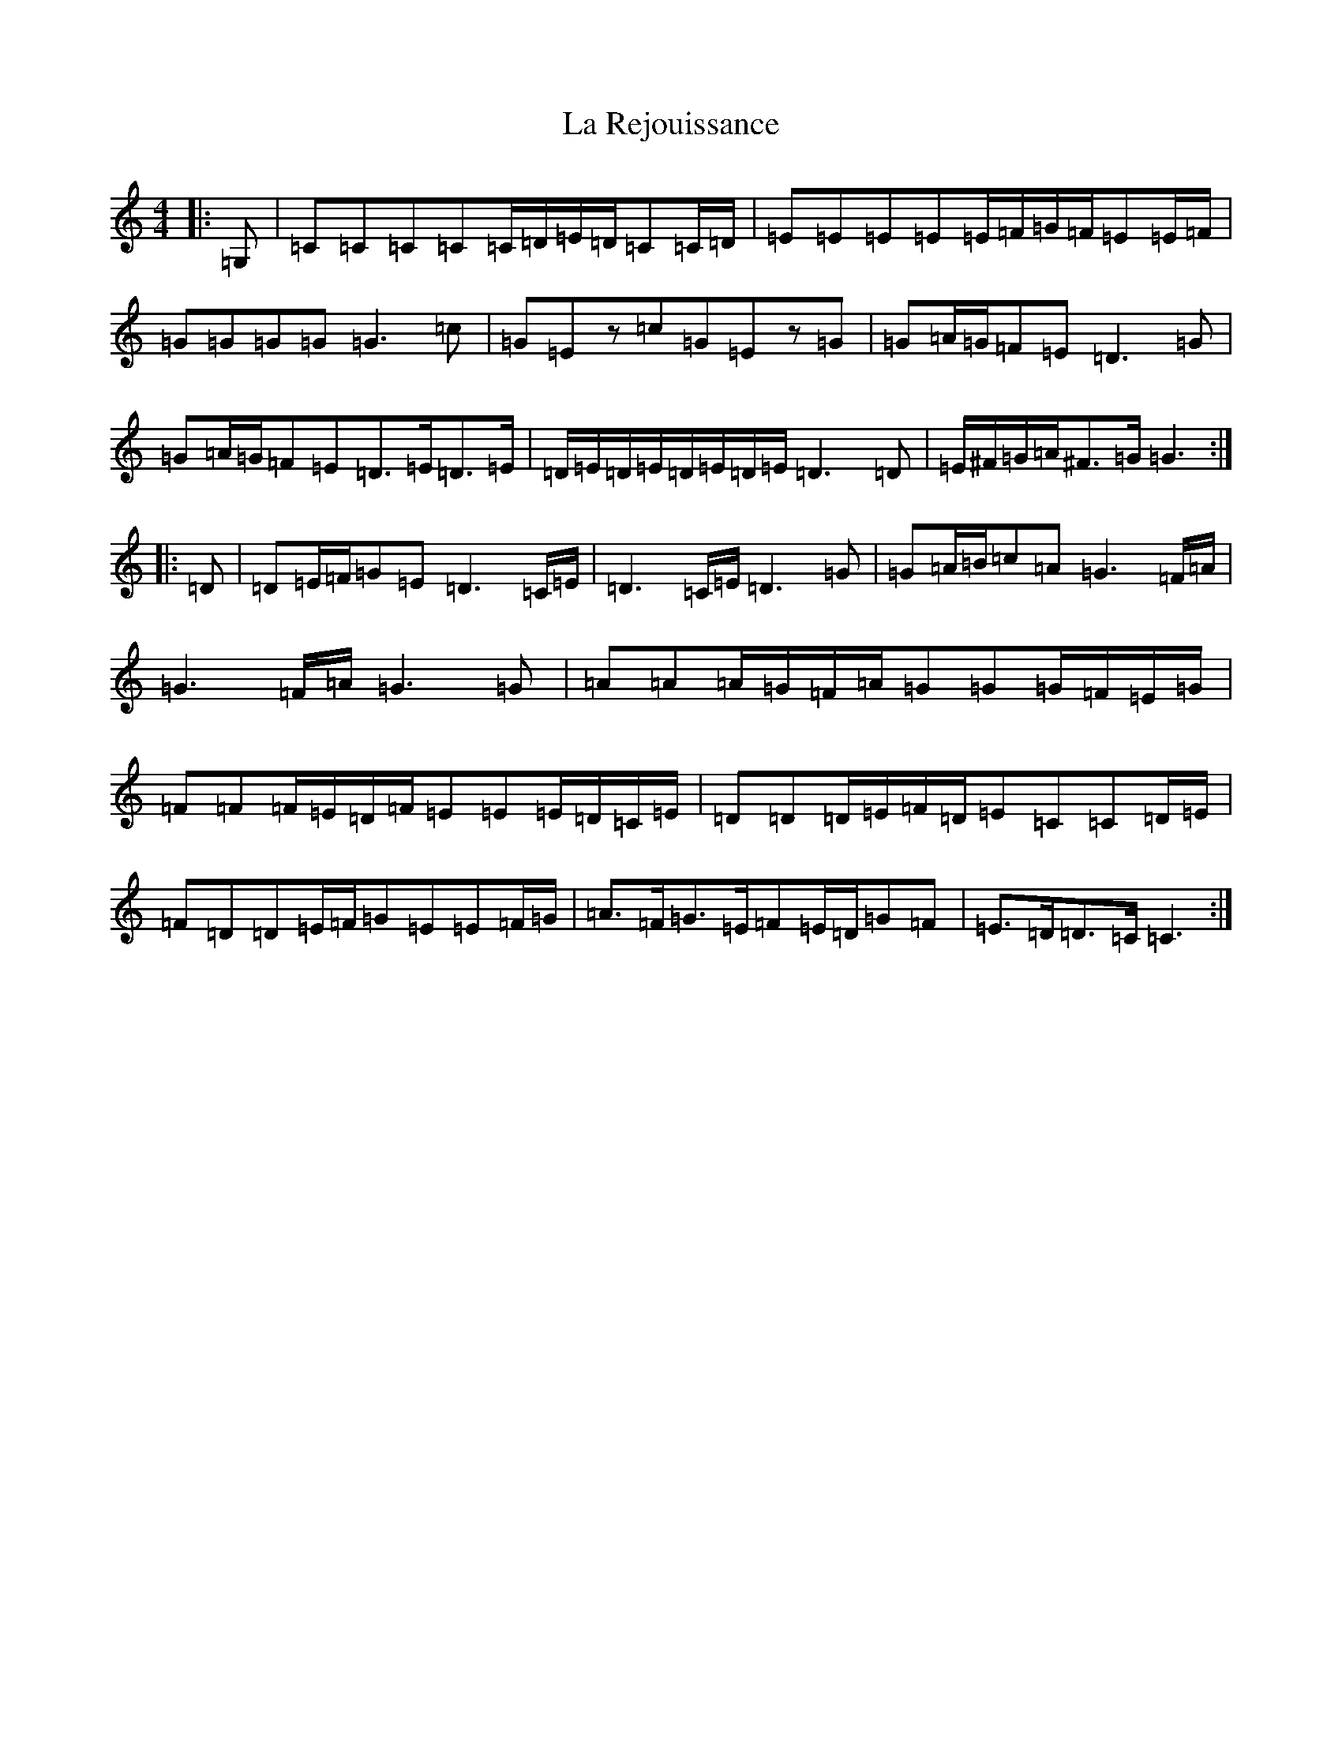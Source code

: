 X: 11787
T: La Rejouissance
S: https://thesession.org/tunes/8680#setting8680
Z: G Major
R: barndance
M: 4/4
L: 1/8
K: C Major
|:=G,|=C=C=C=C=C/2=D/2=E/2=D/2=C=C/2=D/2|=E=E=E=E=E/2=F/2=G/2=F/2=E=E/2=F/2|=G=G=G=G=G3=c|=G=Ez=c=G=Ez=G|=G=A/2=G/2=F=E=D3=G|=G=A/2=G/2=F=E=D>=E=D>=E|=D/2=E/2=D/2=E/2=D/2=E/2=D/2=E/2=D3=D|=E/2^F/2=G/2=A/2^F>=G=G3:||:=D|=D=E/2=F/2=G=E=D3=C/2=E/2|=D3=C/2=E/2=D3=G|=G=A/2=B/2=c=A=G3=F/2=A/2|=G3=F/2=A/2=G3=G|=A=A=A/2=G/2=F/2=A/2=G=G=G/2=F/2=E/2=G/2|=F=F=F/2=E/2=D/2=F/2=E=E=E/2=D/2=C/2=E/2|=D=D=D/2=E/2=F/2=D/2=E=C=C=D/2=E/2|=F=D=D=E/2=F/2=G=E=E=F/2=G/2|=A>=F=G>=E=F=E/2=D/2=G=F|=E>=D=D>=C=C3:|